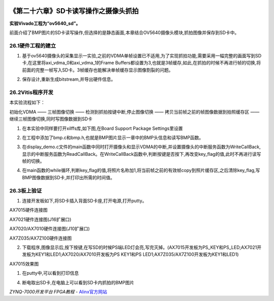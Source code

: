 .. image:: images/images_0/88.png  

========================================
《第二十六章》SD卡读写操作之摄像头抓拍
========================================
**实验Vivado工程为“ov5640_sd”。**

前面介绍了BMP图片的SD卡读写操作,但选择的是静态画面,本章结合OV5640摄像头模块,抓拍图像并保存到SD卡中。

26.1硬件工程的建立
========================================
1. 基于ov5640摄像头的采集显示一实验,之前的VDMA单帧设置已不适用,为了实现抓拍功能,需要采用一幅完整的画面写到SD卡,在这里将axi_vdma_0和axi_vdma_1的Frame Buffers都设置为3,也就是3帧缓存,如此,在抓拍的时候不再进行帧的切换,将前面的完整一帧写入SD卡。3帧缓存也能解决单帧缓存显示图像割裂的问题。

.. image:: images/images_26/image777.png  
   :align: center

.. image:: images/images_26/image778.png  
   :align: center

2. 保存设计,重新生成bitstream,并导出硬件信息。

26.2Vitis程序开发
========================================
本实验流程如下：

初始化VDMA —— 三帧图像切换 —— 检测到抓拍按键中断,停止图像切换 —— 拷贝当前帧之前的帧图像数据到拍照缓存区 —— 继续三帧图像切换,同时写图像数据到SD卡

1. 在本实验中同样要打开xilffs库,如下图,在Board Support Package Settings里设置

.. image:: images/images_26/image7781.png  
   :align: center

2. 在工程中添加了bmp.c和bmp.h,也就是BMP图片显示一章中的BMP头信息和读写BMP函数。

.. image:: images/images_26/image779.png  
   :align: center

3. 在display_demo.c文件的main函数中同时打开摄像头和显示VDMA的中断,并设置摄像头的中断服务函数为WriteCallBack,显示的中断服务函数为ReadCallBack。在WriteCallBack函数中,判断按键是否按下,再改变key_flag的值,此时不再进行读写帧的切换。

.. image:: images/images_26/image780.png  
   :align: center

4. 在main函数的while循环,判断key_flag的值,将照片名称加1,将当前帧之前的有效帧copy到照片缓存区,之后清除key_flag,写BMP图像数据到SD卡,并打印出所需的时间值。

.. image:: images/images_26/image781.png  
   :align: center

26.3板上验证
========================================
1. 连接开发板如下,将SD卡插入背面SD卡座,打开电源,打开putty。

.. image:: images/images_26/image782.png  
   :align: center

AX7015硬件连接图

.. image:: images/images_26/image783.png  
   :align: center

AX7021硬件连接图(J16扩展口)

.. image:: images/images_26/image7841.png  
   :align: center

AX7020/AX7010硬件连接图(J10扩展口)

.. image:: images/images_26/image7842.png  
   :align: center

AX7Z035/AX7Z100硬件连接图

2. 下载程序,图像显示后,按下按键,在写SD的时候PS端LED灯会亮,写完灭掉。(AX7015开发板为PS_KEY和PS_LED;AX7021开发板为KEY1和LED1;AX7020/AX7010开发板为PS KEY1和PS LED1;AX7Z035/AX7Z100开发板为KEY1和LED1)

.. image:: images/images_26/image784.png  
   :align: center

AX7015效果图



1. 在putty中,可以看到打印信息

.. image:: images/images_26/image785.png  
   :align: center

4. 断电取出SD卡,在电脑上可以看到SD卡内抓拍的BMP图片

.. image:: images/images_26/image786.png  
   :align: center

       
.. image:: images/images_0/888.png  

*ZYNQ-7000开发平台 FPGA教程*    - `Alinx官方网站 <http://www.alinx.com>`_
